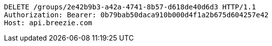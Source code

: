 [source,http,options="nowrap"]
----
DELETE /groups/2e42b9b3-a42a-4741-8b57-d618de40d6d3 HTTP/1.1
Authorization: Bearer: 0b79bab50daca910b000d4f1a2b675d604257e42
Host: api.breezie.com

----